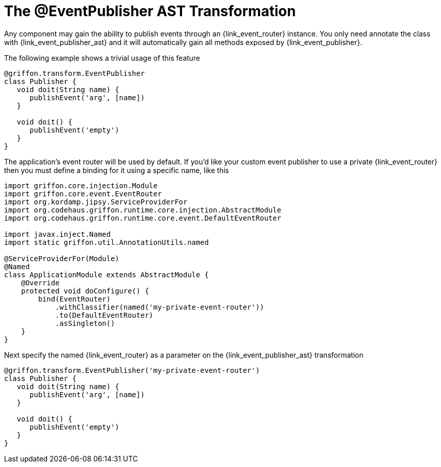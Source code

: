 
[[_events_eventpublisher_transformation]]
= The @EventPublisher AST Transformation

Any component may gain the ability to publish events through an +{link_event_router}+
instance. You only need annotate the class with +{link_event_publisher_ast}+
and it will automatically gain all methods exposed by +{link_event_publisher}+.

The following example shows a trivial usage of this feature

[source,groovy,linenums,options="nowrap"]
----
@griffon.transform.EventPublisher
class Publisher {
   void doit(String name) {
      publishEvent('arg', [name])
   }

   void doit() {
      publishEvent('empty')
   }
}
----

The application's event router will be used by default. If you'd like your custom
event publisher to use a private +{link_event_router}+ then you must define a binding
for it using a specific name, like this

[source,groovy,linenums,options="nowrap"]
----
import griffon.core.injection.Module
import griffon.core.event.EventRouter
import org.kordamp.jipsy.ServiceProviderFor
import org.codehaus.griffon.runtime.core.injection.AbstractModule
import org.codehaus.griffon.runtime.core.event.DefaultEventRouter

import javax.inject.Named
import static griffon.util.AnnotationUtils.named

@ServiceProviderFor(Module)
@Named
class ApplicationModule extends AbstractModule {
    @Override
    protected void doConfigure() {
        bind(EventRouter)
            .withClassifier(named('my-private-event-router'))
            .to(DefaultEventRouter)
            .asSingleton()
    }
}
----

Next specify the named +{link_event_router}+ as a parameter on the +{link_event_publisher_ast}+
transformation

[source,groovy,linenums,options="nowrap"]
----
@griffon.transform.EventPublisher('my-private-event-router')
class Publisher {
   void doit(String name) {
      publishEvent('arg', [name])
   }

   void doit() {
      publishEvent('empty')
   }
}
----

